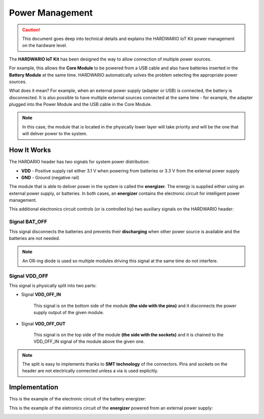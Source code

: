 ################
Power Management
################

.. caution::

    This document goes deep into technical details and explains the HARDWARIO IoT Kit power management on the hardware level.

The **HARDWARIO IoT Kit** has been designed the way to allow connection of multiple power sources.

For example, this allows the **Core Module** to be powered from a USB cable and also have batteries inserted in the **Battery Module** at the same time.
HARDWARIO automatically solves the problem selecting the appropriate power sources.

What does it mean? For example, when an external power supply (adapter or USB) is connected, the battery is disconnected.
It is also possible to have multiple external sources connected at the same time - for example,
the adapter plugged into the Power Module and the USB cable in the Core Module.

.. note::

    In this case, the module that is located in the physically lower layer will take priority and will be the one that will deliver power to the system.

************
How It Works
************

The HARDARIO header has two signals for system power distribution:

- **VDD** - Positive supply rail either 3.1 V when powering from batteries or 3.3 V from the external power supply
- **GND** - Ground (negative rail)

The module that is able to deliver power in the system is called the **energizer**.
The energy is supplied either using an external power supply, or batteries.
In both cases, an **energizer** contains the electronic circuit for intelligent power management.

This additional electronics circuit controls (or is controlled by) two auxiliary signals on the HARDWARIO header:

Signal BAT_OFF
**************

This signal disconnects the batteries and prevents their **discharging** when other power source is available and the batteries are not needed.

.. note::

    An OR-ing diode is used so multiple modules driving this signal at the same time do not interfere.

Signal VDD_OFF
**************

This signal is physically split into two parts:

- Signal **VDD_OFF_IN**

    This signal is on the bottom side of the module **(the side with the pins)** and it disconnects the power supply output of the given module.

- Signal **VDD_OFF_OUT**

    This signal is on the top side of the module **(the side with the sockets)** and it is chained to the VDD_OFF_IN signal of the module above the given one.

.. note::

    The split is easy to implements thanks to **SMT technology** of the connectors.
    Pins and sockets on the header are not electrically connected unless a via is used explicitly.

**************
Implementation
**************

This is the example of the electronic circuit of the battery energizer:

.. image:: ../_static/hardware/power_management/energizer-circuit-battery.png
   :align: center
   :scale: 51%
   :alt: Energizer Circuit Battery

This is the example of the eletronics circuit of the **energizer** powered from an external power supply:

.. image:: ../_static/hardware/power_management/energizer-circuit-external.png
   :align: center
   :scale: 51%
   :alt: Energizer Circuit External
